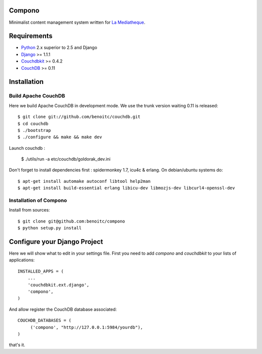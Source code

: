 Compono
-------

Minimalist content management system written for `La Mediatheque <http://www.lamediatheque.be>`_.


Requirements
------------

- `Python <http://www.python.org>`_ 2.x superior to 2.5 and Django
- `Django <http://www.djangoproject.org>`_  >= 1.1.1
- `Couchdbkit <http://www.couchdbkit.org>`_ >= 0.4.2
- `CouchDB <http://couchdb.apache.org>`_ >= 0.11

Installation
------------

Build Apache CouchDB
++++++++++++++++++++

Here we build Apache CouchDB in development mode. We use the trunk version 
waiting 0.11 is released::

	$ git clone git://github.com/benoitc/couchdb.git
	$ cd couchdb
	$ ./bootstrap
	$ ./configure && make && make dev
	
Launch couchdb :

  $ ./utils/run -a etc/couchdb/goldorak_dev.ini
	
Don't forget to install dependencies first : spidermonkey 1.7, icu4c & erlang. On debian/ubuntu systems do::

	$ apt-get install automake autoconf libtool help2man
	$ apt-get install build-essential erlang libicu-dev libmozjs-dev libcurl4-openssl-dev

Installation of Compono
+++++++++++++++++++++++

Install from sources::

  $ git clone git@github.com:benoitc/compono
  $ python setup.py install

Configure your Django Project
-----------------------------

Here we will show what to edit in your settings file. First you need to add
`compono` and `couchdbkit` to your lists of applications::

  INSTALLED_APPS = (
      ...
      'couchdbkit.ext.django',
      'compono',
  )
  
And allow register the CouchDB database associated::

  COUCHDB_DATABASES = (
       ('compono', "http://127.0.0.1:5984/yourdb"),
  )

that's it.
